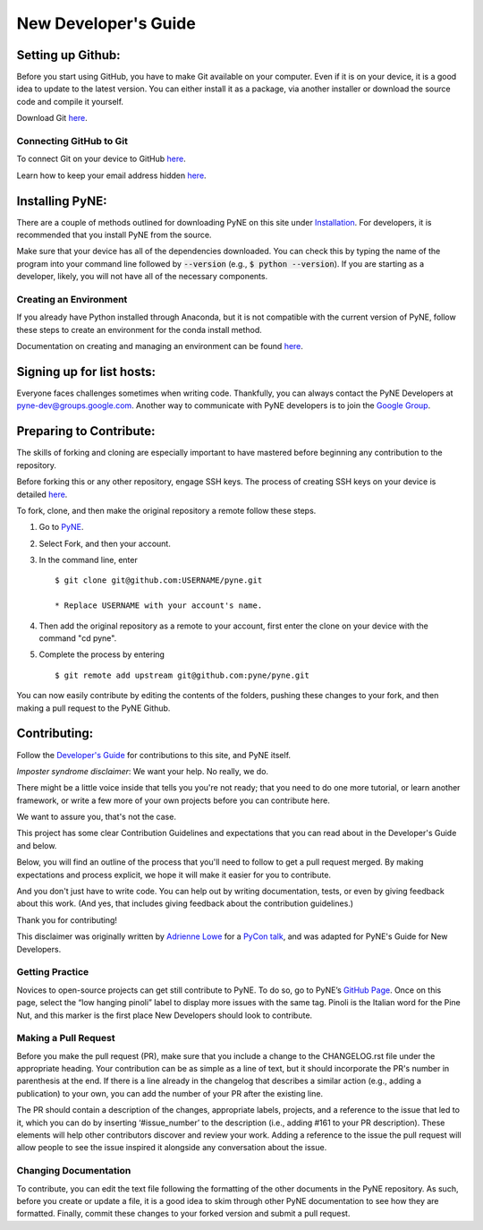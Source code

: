 .. _devsguide_new_dev_guide:

*********************
New Developer's Guide
*********************

==================
Setting up Github:
==================

Before you start using GitHub, you have to make Git available on your computer.
Even if it is on your device, it is a good idea to update to the latest version.
You can either install it as a package, via another installer or download the
source code and compile it yourself.

Download Git `here
<https://git-scm.com/book/en/v2/Getting-Started-Installing-Git>`__.

------------------------
Connecting GitHub to Git
------------------------
To connect Git on your device to GitHub `here
<https://docs.github.com/en/github/getting-started-with-github/set-up-git#setting-up-git>`__.

Learn how to keep your email address hidden `here
<https://help.github.com/articles/keeping-your-email-address-private/>`__.

================
Installing PyNE:
================

There are a couple of methods outlined for downloading PyNE on this site
under `Installation <https://pyne.io/install/index.html>`__. For
developers, it is recommended that you install PyNE from the source.

Make sure that your device has all of the dependencies downloaded. You 
can check this by typing the name of the program into your command line 
followed by :code:`--version` (e.g., :code:`$ python --version`). If you are starting as a
developer, likely, you will not have all of the necessary components.


.. _creating_an_environment:

-----------------------
Creating an Environment
-----------------------

If you already have Python installed through Anaconda, but it is not
compatible with the current version of PyNE, follow these steps to
create an environment for the conda install method.

Documentation on creating and managing an environment can be found
`here <https://docs.conda.io/projects/conda/en/latest/user-guide/
tasks/manage-environments.html>`__.


==========================
Signing up for list hosts:
==========================

Everyone faces challenges sometimes when writing code. Thankfully, you can always
contact the PyNE Developers at pyne-dev@groups.google.com. Another way to
communicate with PyNE developers is to join the `Google Group
<https://groups.google.com/forum/#!forum/pyne-users>`__.


========================
Preparing to Contribute:
========================

The skills of forking and cloning are especially important to have mastered before
beginning any contribution to the repository.

Before forking this or any other repository, engage SSH keys. The process of
creating SSH keys on your device is detailed
`here <https://help.github.com/en/github/authenticating-to-github/connecting-
to-github-with-ssh>`__.

To fork, clone, and then make the original repository a remote follow
these steps.

#. Go to `PyNE <https://github.com/pyne/pyne>`__.
#. Select Fork, and then your account.
#. In the command line, enter ::

	$ git clone git@github.com:USERNAME/pyne.git 
	
        * Replace USERNAME with your account's name.
#. Then add the original repository as a remote to your account, first
   enter the clone on your device with the command "cd pyne".
#. Complete the process by entering ::
	
	$ git remote add upstream git@github.com:pyne/pyne.git

You can now easily contribute by editing the contents of the folders, pushing
these changes to your fork, and then making a pull request to the PyNE Github.


=============
Contributing:
=============

Follow the `Developer's Guide <https://pyne.io/devsguide/index.html>`__
for contributions to this site, and PyNE itself.

*Imposter syndrome disclaimer*: We want your help. No really, we do.

There might be a little voice inside that tells you you're not ready; 
that you need to do one more tutorial, or learn another framework, or 
write a few more of your own projects before you can contribute here.

We want to assure you, that's not the case.

This project has some clear Contribution Guidelines and expectations 
that you can read about in the Developer's Guide and below.

Below, you will find an outline of the process that you'll need to 
follow to get a pull request merged. By making expectations and process 
explicit, we hope it will make it easier for you to contribute.

And you don't just have to write code. You can help out by writing 
documentation, tests, or even by giving feedback about this work. 
(And yes, that includes giving feedback about the contribution guidelines.)

Thank you for contributing!

This disclaimer was originally written by `Adrienne Lowe 
<https://github.com/adriennefriend/imposter-syndrome-disclaimer/blob/master/README.md>`_ 
for a `PyCon talk <https://www.youtube.com/watch?v=6Uj746j9Heo>`_, and was adapted for
PyNE's Guide for New Developers.

----------------
Getting Practice
----------------
Novices to open-source projects can get still contribute to PyNE.  
To do so, go to PyNE’s `GitHub Page <https://github.com/pyne/pyne/issues>`__. Once
on this page, select the “low hanging pinoli” label to display more issues with the
same tag. Pinoli is the Italian word for the Pine Nut, and this marker is the
first place New Developers should look to contribute.

---------------------
Making a Pull Request
---------------------
Before you make the pull request (PR), make sure that you include a change to the 
CHANGELOG.rst file under the appropriate heading. Your contribution can be as simple 
as a line of text, but it should incorporate the PR's number in parenthesis at the end. 
If there is a line already in the changelog that describes a similar action (e.g., 
adding a publication) to your own, you can add the number of your PR after the existing line.

The PR should contain a description of the changes, appropriate labels, projects,
and a reference to the issue that led to it, which you can do by inserting
‘#issue_number’ to the description (i.e., adding #161 to your PR description).
These elements will help other contributors discover and review your work. Adding a
reference to the issue the pull request will allow people to see the issue inspired
it alongside any conversation about the issue.

----------------------
Changing Documentation
----------------------
To contribute, you can edit the text file following the formatting of the other
documents in the PyNE repository. As such, before you create or update a file, it
is a good idea to skim through other PyNE documentation to see how they are
formatted. Finally, commit these changes to your forked version and submit a pull
request.
